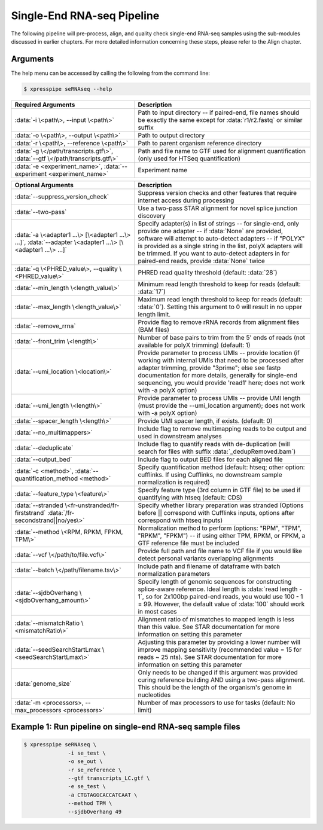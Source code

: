 ############################
Single-End RNA-seq Pipeline
############################
| The following pipeline will pre-process, align, and quality check single-end RNA-seq samples using the sub-modules discussed in earlier chapters. For more detailed information concerning these steps, please refer to the Align chapter.


-------------
Arguments
-------------
| The help menu can be accessed by calling the following from the command line:

.. code-block:: shell

  $ xpresspipe seRNAseq --help

.. list-table::
   :widths: 35 50
   :header-rows: 1

   * - Required Arguments
     - Description
   * - :data:`-i \<path\>, --input \<path\>`
     - Path to input directory -- if paired-end, file names should be exactly the same except for :data:`r1/r2.fastq` or similar suffix
   * - :data:`-o \<path\>, --output \<path\>`
     - Path to output directory
   * - :data:`-r \<path\>, --reference \<path\>`
     - Path to parent organism reference directory
   * - :data:`-g \</path/transcripts.gtf\>`, :data:`--gtf \</path/transcripts.gtf\>`
     - Path and file name to GTF used for alignment quantification (only used for HTSeq quantification)
   * - :data:`-e <experiment_name>`, :data:`--experiment <experiment_name>`
     - Experiment name

.. list-table::
   :widths: 35 50
   :header-rows: 1

   * - Optional Arguments
     - Description
   * - :data:`--suppress_version_check`
     - Suppress version checks and other features that require internet access during processing
   * - :data:`--two-pass`
     - Use a two-pass STAR alignment for novel splice junction discovery
   * - :data:`-a \<adapter1 ...\> [\<adapter1 ...\> ...]`, :data:`--adapter \<adapter1 ...\> [\<adapter1 ...\> ...]`
     - Specify adapter(s) in list of strings -- for single-end, only provide one adapter -- if :data:`None` are provided, software will attempt to auto-detect adapters -- if "POLYX" is provided as a single string in the list, polyX adapters will be trimmed. If you want to auto-detect adapters in for paired-end reads, provide :data:`None` twice
   * - :data:`-q \<PHRED_value\>, --quality \<PHRED_value\>`
     - PHRED read quality threshold (default: :data:`28`)
   * - :data:`--min_length \<length_value\>`
     - Minimum read length threshold to keep for reads (default: :data:`17`)
   * - :data:`--max_length \<length_value\>`
     - Maximum read length threshold to keep for reads (default: :data:`0`). Setting this argument to 0 will result in no upper length limit.
   * - :data:`--remove_rrna`
     - Provide flag to remove rRNA records from alignment files (BAM files)
   * - :data:`--front_trim \<length\>`
     -  Number of base pairs to trim from the 5' ends of reads (not available for polyX trimming) (default: 1)
   * - :data:`--umi_location \<location\>`
     - Provide parameter to process UMIs -- provide location (if working with internal UMIs that need to be processed after adapter trimming, provide "3prime"; else see fastp documentation for more details, generally for single-end sequencing, you would provide 'read1' here; does not work with  -a polyX option)
   * - :data:`--umi_length \<length\>`
     - Provide parameter to process UMIs -- provide UMI length (must provide the --umi_location argument); does not work with -a polyX option)
   * - :data:`--spacer_length \<length\>`
     - Provide UMI spacer length, if exists. (default: 0)
   * - :data:`--no_multimappers>`
     - Include flag to remove multimapping reads to be output and used in downstream analyses
   * - :data:`--deduplicate`
     - Include flag to quantify reads with de-duplication (will search for files with suffix :data:`_dedupRemoved.bam`)
   * - :data:`--output_bed`
     - Include flag to output BED files for each aligned file
   * - :data:`-c <method>`, :data:`--quantification_method <method>`
     - Specify quantification method (default: htseq; other option: cufflinks. If using Cufflinks, no downstream sample normalization is required)
   * - :data:`--feature_type \<feature\>`
     - Specify feature type (3rd column in GTF file) to be used if quantifying with htseq (default: CDS)
   * - :data:`--stranded \<fr-unstranded/fr-firststrand` :data:`/fr-secondstrand||no/yes\>`
     - Specify whether library preparation was stranded (Options before || correspond with Cufflinks inputs, options after correspond with htseq inputs)
   * - :data:`--method \<RPM, RPKM, FPKM, TPM\>`
     - Normalization method to perform (options: "RPM", "TPM", "RPKM", "FPKM") -- if using either TPM, RPKM, or FPKM, a GTF reference file must be included
   * - :data:`--vcf \</path/to/file.vcf\>`
     - Provide full path and file name to VCF file if you would like detect personal variants overlapping alignments
   * - :data:`--batch \</path/filename.tsv\>`
     - Include path and filename of dataframe with batch normalization parameters
   * - :data:`--sjdbOverhang \<sjdbOverhang_amount\>`
     - Specify length of genomic sequences for constructing splice-aware reference. Ideal length is :data:`read length - 1`, so for 2x100bp paired-end reads, you would use 100 - 1 = 99. However, the default value of :data:`100` should work in most cases
   * - :data:`--mismatchRatio \<mismatchRatio\>`
     - Alignment ratio of mismatches to mapped length is less than this value. See STAR documentation for more information on setting this parameter
   * - :data:`--seedSearchStartLmax \<seedSearchStartLmax\>`
     - Adjusting this parameter by providing a lower number will improve mapping sensitivity (recommended value = 15 for reads ~ 25 nts). See STAR documentation for more information on setting this parameter
   * - :data:`genome_size`
     - Only needs to be changed if this argument was provided curing reference building AND using a two-pass alignment. This should be the length of the organism's genome in nucleotides
   * - :data:`-m <processors>, --max_processors <processors>`
     - Number of max processors to use for tasks (default: No limit)


--------------------------------------------------------------------------------
Example 1: Run pipeline on single-end RNA-seq sample files
--------------------------------------------------------------------------------

.. ident with TABs
.. code-block:: python

  $ xpresspipe seRNAseq \
                -i se_test \
                -o se_out \
                -r se_reference \
                --gtf transcripts_LC.gtf \
                -e se_test \
                -a CTGTAGGCACCATCAAT \
                --method TPM \
                --sjdbOverhang 49
